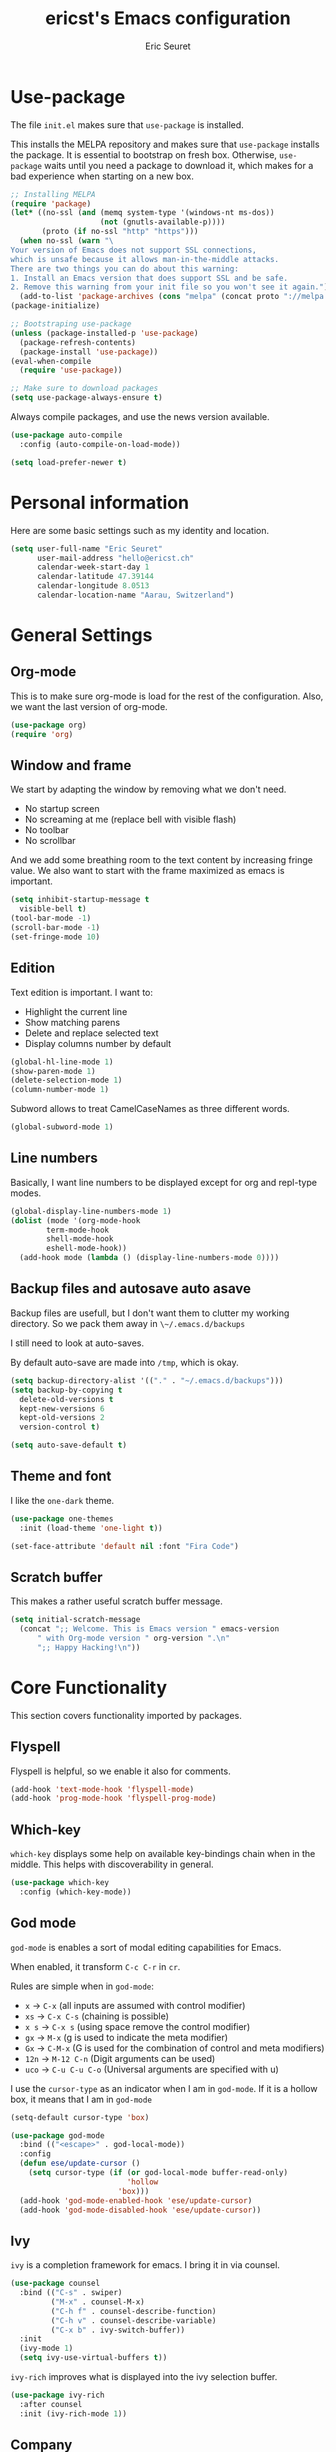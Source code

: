 #+TITLE: ericst's Emacs configuration
#+AUTHOR: Eric Seuret
#+EMAIL: hello@ericst.ch
#+OPTIONS: toc:nil num:nil

* Use-package
The file ~init.el~ makes sure that ~use-package~ is installed. 

This installs the MELPA repository and makes sure that ~use-package~
installs the package. It is essential to bootstrap on fresh box.
Otherwise, ~use-package~ waits until you need a package to download
it, which makes for a bad experience when starting on a new box.

#+begin_src emacs-lisp :tangle ../.emacs.d/init.el
  ;; Installing MELPA
  (require 'package)
  (let* ((no-ssl (and (memq system-type '(windows-nt ms-dos))
                      (not (gnutls-available-p))))
         (proto (if no-ssl "http" "https")))
    (when no-ssl (warn "\
  Your version of Emacs does not support SSL connections,
  which is unsafe because it allows man-in-the-middle attacks.
  There are two things you can do about this warning:
  1. Install an Emacs version that does support SSL and be safe.
  2. Remove this warning from your init file so you won't see it again."))
    (add-to-list 'package-archives (cons "melpa" (concat proto "://melpa.org/packages/")) t))
  (package-initialize)

  ;; Bootstraping use-package
  (unless (package-installed-p 'use-package)
    (package-refresh-contents)
    (package-install 'use-package))
  (eval-when-compile
    (require 'use-package))

  ;; Make sure to download packages
  (setq use-package-always-ensure t)
#+end_src

Always compile packages, and use the news version available.

#+begin_src emacs-lisp :tangle ../.emacs.d/init.el
  (use-package auto-compile
    :config (auto-compile-on-load-mode))

  (setq load-prefer-newer t)
#+end_src

* Personal information
Here are some basic settings such as my identity and location.
#+begin_src emacs-lisp :tangle ../.emacs.d/init.el
  (setq user-full-name "Eric Seuret"
        user-mail-address "hello@ericst.ch"
        calendar-week-start-day 1
        calendar-latitude 47.39144
        calendar-longitude 8.0513
        calendar-location-name "Aarau, Switzerland")
#+end_src

* General Settings
** Org-mode
This is to make sure org-mode is load for the rest of the
configuration. Also, we want the last version of org-mode.

#+begin_src emacs-lisp :tangle ../.emacs.d/init.el
  (use-package org)
  (require 'org)
#+end_src
** Window and frame
We start by adapting the window by removing what we don't need.

- No startup screen
- No screaming at me (replace bell with visible flash)
- No toolbar
- No scrollbar

And we add some breathing room to the text content by increasing fringe value.
We also want to start with the frame maximized as emacs is important.

#+begin_src emacs-lisp :tangle ../.emacs.d/init.el
  (setq inhibit-startup-message t
	visible-bell t)
  (tool-bar-mode -1)
  (scroll-bar-mode -1)
  (set-fringe-mode 10)
#+end_src

** Edition
Text edition is important. I want to:

- Highlight the current line
- Show matching parens
- Delete and replace selected text
- Display columns number by default

#+begin_src emacs-lisp :tangle ../.emacs.d/init.el
  (global-hl-line-mode 1)
  (show-paren-mode 1)
  (delete-selection-mode 1)
  (column-number-mode 1)
#+end_src

Subword allows to treat CamelCaseNames as three different words.

#+begin_src emacs-lisp :tangle ../.emacs.d/init.el
  (global-subword-mode 1)
#+end_src

** Line numbers
Basically, I want line numbers to be displayed except for org and repl-type modes.

#+begin_src emacs-lisp :tangle ../.emacs.d/init.el 
  (global-display-line-numbers-mode 1)
  (dolist (mode '(org-mode-hook
		  term-mode-hook
		  shell-mode-hook
		  eshell-mode-hook))
    (add-hook mode (lambda () (display-line-numbers-mode 0))))
#+end_src

** Backup files and autosave auto asave
Backup files are usefull, but I don't want them to clutter my working directory. 
So we pack them away in ~\~/.emacs.d/backups~

I still need to look at auto-saves.

By default auto-save are made into =/tmp=, which is okay.

#+begin_src emacs-lisp :tangle ../.emacs.d/init.el
  (setq backup-directory-alist '(("." . "~/.emacs.d/backups")))
  (setq backup-by-copying t
	delete-old-versions t
	kept-new-versions 6
	kept-old-versions 2
	version-control t)

  (setq auto-save-default t)
#+end_src

** Theme and font
I like the ~one-dark~ theme.

#+begin_src emacs-lisp :tangle ../.emacs.d/init.el
  (use-package one-themes
    :init (load-theme 'one-light t))

  (set-face-attribute 'default nil :font "Fira Code")
#+end_src

** Scratch buffer
This makes a rather useful scratch buffer message.

#+begin_src emacs-lisp :tangle ../.emacs.d/init.el
  (setq initial-scratch-message
	(concat ";; Welcome. This is Emacs version " emacs-version
		" with Org-mode version " org-version ".\n"
		";; Happy Hacking!\n"))
#+end_src

* Core Functionality
This section covers functionality imported by packages.

** Flyspell
Flyspell is helpful, so we enable it also for comments.
#+begin_src emacs-lisp :tangle ../.emacs.d/init.el
  (add-hook 'text-mode-hook 'flyspell-mode)
  (add-hook 'prog-mode-hook 'flyspell-prog-mode)
#+end_src
** Which-key 
~which-key~ displays some help on available key-bindings chain when in the middle.
This helps with discoverability in general.

#+begin_src emacs-lisp :tangle ../.emacs.d/init.el
  (use-package which-key
    :config (which-key-mode))
#+end_src

** God mode
=god-mode= is enables a sort of modal editing capabilities for Emacs.

When enabled, it transform =C-c C-r= in =cr=.

Rules are simple when in =god-mode=:

- =x= → =C-x= (all inputs are assumed with control modifier)
- =xs= → =C-x C-s= (chaining is possible)
- =x s= → =C-x s= (using space remove the control modifier)
- =gx= → =M-x= (g is used to indicate the meta modifier)
- =Gx= → =C-M-x= (G is used for the combination of control and meta modifiers)
- =12n= → =M-12 C-n= (Digit arguments can be used)
- =uco= → =C-u C-u C-o= (Universal arguments are specified with u)

I use the =cursor-type= as an indicator when I am in =god-mode=.
If it is a hollow box, it means that I am in =god-mode=

#+begin_src emacs-lisp :tangle ../.emacs.d/init.el
  (setq-default cursor-type 'box)

  (use-package god-mode
    :bind (("<escape>" . god-local-mode))
    :config
    (defun ese/update-cursor ()
      (setq cursor-type (if (or god-local-mode buffer-read-only)
                            'hollow
                          'box)))
    (add-hook 'god-mode-enabled-hook 'ese/update-cursor)
    (add-hook 'god-mode-disabled-hook 'ese/update-cursor))
#+end_src

** Ivy
=ivy= is a completion framework for emacs. 
I bring it in via counsel.

#+begin_src emacs-lisp :tangle ../.emacs.d/init.el
  (use-package counsel
    :bind (("C-s" . swiper)
           ("M-x" . counsel-M-x)
           ("C-h f" . counsel-describe-function)
           ("C-h v" . counsel-describe-variable)
           ("C-x b" . ivy-switch-buffer))
    :init
    (ivy-mode 1)
    (setq ivy-use-virtual-buffers t))
#+end_src

~ivy-rich~ improves what is displayed into the ivy selection buffer.

#+begin_src emacs-lisp :tangle ../.emacs.d/init.el
  (use-package ivy-rich
    :after counsel
    :init (ivy-rich-mode 1))
#+end_src

** Company
~company~ is a general auto-complete framework.
Althought it works quite well out-of-the-box, it does need here and there some specialized backends.
Those backends are then configured as need in the languages sections.

#+begin_src emacs-lisp :tangle ../.emacs.d/init.el
  (use-package company
    :hook (after-init . global-company-mode))
#+end_src

** Yasnippet
~yasnippet~ provides handy snippets of code. 
It needs to be loaded after company in order con be properly work with it.

#+begin_src emacs-lisp :tangle ../.emacs.d/init.el
  (use-package yasnippet
    :after company
    :config  (yas-global-mode 1))
#+end_src

** Avy
Avy allows to jump to a specified character.

As I use Swiper (see Ivy), I don't really need a backward I-Search.

So let's use =C-r= to jump to a character.

#+begin_src emacs-lisp :tangle ../.emacs.d/init.el
  (use-package avy
    :bind (("C-r" . avy-goto-char)))
#+end_src

** Hydra
~hydra~ allows to creat sticky key-bindings.
This is pratical to create micro-modes /à la/ vim.
Below we define a zoom hydra with an ~<f2>~ binding.

#+begin_src emacs-lisp :tangle ../.emacs.d/init.el
  (use-package hydra
    :config (defhydra hydra-zoom (global-map "<f2>")
	      "Zoom"
	      ("b" text-scale-increase "in")
	      ("s" text-scale-decrease "out")))
#+end_src

** Expand-region
~expand-region~ allows selection on steroid. 
It gradually expands the region by semantic-units. 
We do define an hydra for it.
#+begin_src emacs-lisp :tangle ../.emacs.d/init.el
  (use-package expand-region
    :after (hydra)
    :bind (("C-c e" . 'hydra-expand-region/body))
    :config (defhydra hydra-expand-region (:pre (er/expand-region 1))
              "Expand Region"
              ("e" er/expand-region "expand")
              ("c" er/contract-region "contract")))
#+end_src

** Project Management
=projectile= is a project management system for Emacs. 
It provide some nice features working from the root of a project.
Among those ones:

- Jump to a file in project
- Compile project
- Kill all project buffers
- Grep through project
- ...

The project root is detected either by the presence of a vc file (git, mercurial, ...), 
or a special package definition file (lein, maven, ...).
Alternatively, you can force it to be a project by creation an empty =.projectile= in the root directory.

#+begin_src emacs-lisp :tangle ../.emacs.d/init.el
  (use-package projectile
    :after (counsel)
    :config
    (setq projectile-completion-system 'ivy)
    (projectile-mode 1)
    (define-key projectile-mode-map (kbd "C-c p") 'projectile-command-map))
#+end_src

For proper integration with =ivy= we use the =counsel-projectile=

#+begin_src emacs-lisp :tangle ../.emacs.d/init.el
  (use-package counsel-projectile
    :after (counsel projectile)
    :config
    (counsel-projectile-mode t))
#+end_src

** Git porcelain
=magit= is user interface for git.

#+begin_src emacs-lisp :tangle ../.emacs.d/init.el
  (use-package magit
    :bind (("C-c g" . magit-status)))
#+end_src

** Moving Text Around
Allows using of Org-mode's =M-↑, M-↓= in other modes too.

#+begin_src emacs-lisp :tangle ../.emacs.d/init.el
   (use-package move-text
     :config (move-text-default-bindings))
#+end_src

* Exocortex
Quick description of my exocortex.

- ~~/exocortex/ops~ :: Collection of org files used to manage time. Ops stands for operations.
- ~~exocortex/logs.org~ :: Contains a log, journal of events. Mainly as a record keeping mechanism.
- ~~exocortex/memex/~ :: Contains permanent notes on topics. At the end it should look like the described method in this book [fn:1]. Memex stands for Memory Expander.
- ~~exocortex/archives/~ :: The idea is to keep old org files or task items.

** Agenda files
Places to look for agenda items.

#+begin_src emacs-lisp :tangle ../.emacs.d/init.el
  (setq org-agenda-files '("~/exocortex/ops"))
#+end_src

** Todo items
I don't like the Todo keyword, I prefer task, it is more general I think.

#+begin_src emacs-lisp :tangle ../.emacs.d/init.el :tangle ../.emacs.d/init.el
  (setq-default org-todo-keywords
                '((sequence "TASK(t)" "NEXT(n!)" "WAITING(w@)" "FUTURE(f)" "|" "DONE(d!/@)" "CANCELED(c@/@)")))

  (setq org-log-into-drawer t)
#+end_src

** Projects generation

The idea is that I generate a separate file for each project. Each
short-lived project (that is project with a given goal and end date)
also has an id to identify the uniquely and distinguish them from
long-lived projects which are just identified by a slug.

#+begin_src emacs-lisp :tangle ../.emacs.d/init.el
  (defun ese/list-existing-ids (directory)
    "Returns a list of project ids in the directory as strings"
    (split-string
     (shell-command-to-string (concat "ls " directory " | grep -Eo \"^[0-9]+\""))))


  (defun ese/random-unique-id (existing-ids)
    "Randomly creates a project id non-yet existing in the given list"
    (let ((project-id (number-to-string (+ 10000 (random 89999)))))
      (if (seq-contains-p existing-ids project-id)
          (ese/get-project-numbers existing-ids)
        project-id)))

  (defun ese/create-new-project-file ()
    "Create a new project file"
    (interactive)
    (let* ((id (ese/random-unique-id (append
                                        (ese/list-existing-ids "~/exocortex/ops/")
                                        (ese/list-existing-ids "~/exocortex/archives/"))))
           (slug (read-string (concat "Project " id "'s slug:"))))
       (expand-file-name (format "%s-%s.org" id slug) "~/exocortex/ops/")))
#+end_src

** Capture 
This is the capture configuration. Basically, I have only two basic
templates:

1. Quick one for new tasks that go directly in the inbox
2. One that I use for logging information

The rests are here to create new projects.

#+begin_src emacs-lisp :tangle ../.emacs.d/init.el
  (bind-key "C-c o c" 'org-capture)



  (setq org-capture-templates
        '(("t" "Task" entry (file+olp "~/exocortex/ops/scheduler.org" "Inbox")
           "* TASK %?\n %i\n")
          ("l" "Log entry" entry (file+olp+datetree "~/exocortex/logs.org")
           "* %?\n %i\n")
          ("p" "New Project" plain (file ese/create-new-project-file)
           "#+TITLE: %^{TITLE}\n#+OPTIONS: toc:nil num:nil\n\n* Goal\n%?")))
#+end_src

** Agenda
I like to keep things simple. The agenda shows scheduled tasks as well
as next tasks. Everything else is hidden.

It is only during the weekly review that I want to see per projects
all tasks.

I also have a view to use during planning with tasks that are
unscheduled and don't have any deadline. Those are good candidates to
look at during a weekly review.

#+begin_src emacs-lisp :tangle ../.emacs.d/init.el
    (bind-key "C-c o a" 'org-agenda)

    (setq org-agenda-custom-commands
          '(("a" "Agenda for the current week"
             ((agenda "")
              (todo "NEXT")))
            ("u" "Unscheduled Tasks"
             ((tags-todo "-FUTURE-DEADLINE={.+}-SCHEDULED={.+}")
              (todo "NEXT")))
            ("f" "Future Tasks"
             ((todo "FUTURE")))))
#+end_src

** Refiling
I want to be able to refile anywhere in my current agenda files. It is
really important.

I also want that to be organized as a hierarchy.

#+begin_src emacs-lisp :tangle ../.emacs.d/init.el
  (setq org-refile-use-outline-path file)
  (setq org-refile-targets '((nil . (:maxlevel . 4))
                             (org-agenda-files . (:maxlevel . 4))))
#+end_src

** Source blocks
When editing code blocks, use the current window rather than poping open a new one.

Quickly add source blocks of emacs-lisp with ~C-c C-, el~.

#+begin_src emacs-lisp :tangle ../.emacs.d/init.el
  (setq org-src-window-setup 'current-window)

  (add-to-list 'org-structure-template-alist
               '("sel" . "src emacs-lisp"))
#+end_src

General notes on my system. 

** UI adaptation
I want to have ~org-indent-mode~ on by default. 
I also don't want some minor adaptations to the ellipsis.

#+begin_src emacs-lisp :tangle ../.emacs.d/init.el
  (setq org-startup-indented t
        org-ellipsis "⤵")
#+end_src

=org-bullets= replaces =*= in from headers with nice bullets 
#+begin_src emacs-lisp :tangle ../.emacs.d/init.el
  (use-package org-bullets
    :custom (org-bullets-bullet-list '("◉" "○" "●" "○" "●" "○" "●" "○" "●"))
    :init 
    (add-hook 'org-mode-hook (lambda () (org-bullets-mode 1))))
#+end_src

* Programming
** Jumping to definitions & references
=dumb-jump= enables "jump to definition" for more than 40 languages.
It favors a just working approach by using a grep in the background.

Adding it to x-ref allows us to search by using =M-.=.

#+begin_src emacs-lisp :tangle ../.emacs.d/init.el
  (use-package dumb-jump
    :config
    (add-hook 'xref-backend-functions #'dumb-jump-xref-activate))
#+end_src
** Lisp & Schemes
For lisps and schemes we basically want paredit mode always on.
#+begin_src emacs-lisp :tangle ../.emacs.d/init.el
  (use-package paredit
    :init (dolist (mode '(emacs-lisp-mode-hook
                          lisp-interaction-mode-hook
                          ielm-mode-hook
                          lisp-mode-hook
                          scheme-mode-hook))
            (add-hook mode (lambda () (paredit-mode 1)))))

  (use-package geiser)
#+end_src
** C#
Just the basic to be able to edit c# files.

#+begin_src emacs-lisp :tangle ../.emacs.d/init.el
  (use-package csharp-mode)
#+end_src

* Custom file
This is to keep my init.el clean. Every customization should go into ~custom.el~

#+begin_src emacs-lisp :tangle ../.emacs.d/init.el
  (setq custom-file "~/.emacs.d/custom.el")
  (load custom-file)
#+end_src

* Server start
Even if I don't always use it, I like to have the server started.
It comes handy when sometimes I loose the X-Server connection on Emacs under WSL on Windows.

#+begin_src emacs-lisp :tangle ../.emacs.d/init.el
  (server-start)
#+end_src

* Desktop file
This makes for a nice integration of the server with the desktop

 #+begin_src conf-desktop :tangle ../.local/share/applications/emacs.desktop
   [Desktop Entry]
   Name=Emacs
   GenericName=Text Editor
   Comment=Edit text
   MimeType=text/english;text/plain;text/x-makefile;text/x-c++hdr;text/x-c++src;text/x-chdr;text/x-csrc;text/x-java;text/x-moc;text/x-pascal;text/x-tcl;text/x-tex;application/x-shellscript;text/x-c;text/x-c++;
   Exec=emacsclient -c -a emacs %F
   Icon=emacs
   Type=Application
   Terminal=false
   Categories=Development;TextEditor;
   StartupWMClass=Emacs
   Keywords=Text;Editor;
 #+end_src

* Inspirations & References
- [[https://github.com/hrs/dotfiles/blob/main/emacs/dot-emacs.d/configuration.org][Harry R. Schwartz' Configuration]]
- [[https://github.com/daviwil/runemacs][daviwil's emacs from scratch series]]
- [[https://github.com/alhassy/emacs.d][alhassy's A Life Configuring Emacs]]

* Footnotes

[fn:1] Ahrens, Sönke. How to Take Smart Notes: One Simple Technique to Boost Writing, Learning and Thinking  for Students, Academics and Nonfiction Book Writers, n.d.
 
